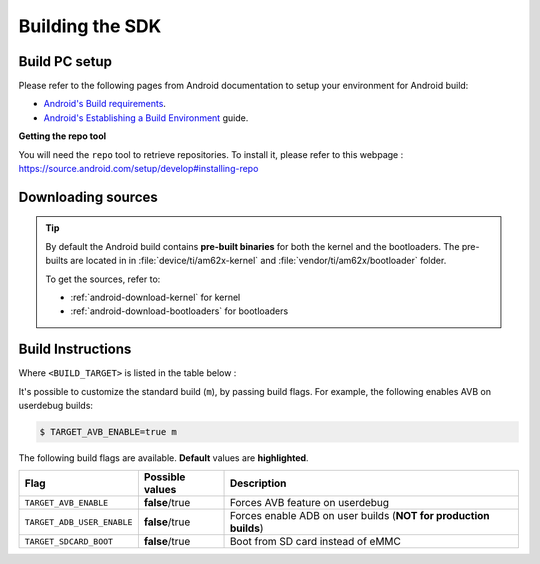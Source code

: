 .. _android-building:

################
Building the SDK
################

**************
Build PC setup
**************

Please refer to the following pages from Android documentation to setup your environment for Android build:

-  `Android's Build
   requirements <https://source.android.com/setup/build/requirements>`__.
-  `Android's Establishing a Build
   Environment <https://source.android.com/setup/build/initializing>`__
   guide.


**Getting the repo tool**

You will need the ``repo`` tool to retrieve repositories.
To install it, please refer to this webpage : https://source.android.com/setup/develop#installing-repo

.. _android-download-aosp:

*******************
Downloading sources
*******************

.. ifconfig:: CONFIG_part_variant in ('AM62X', 'AM62PX')

    Create a folder for downloading all sources

    .. code-block:: console

       $ mkdir ~/10_01_00 && cd $_
       $ export YOUR_PATH=$PWD

.. ifconfig:: CONFIG_part_variant in ('AM62X', 'AM62PX')

    Fetch the code using ``repo``:

    .. code-block:: console

       $ mkdir ${YOUR_PATH}/ti-aosp-15 && cd $_
       $ repo init -u https://git.ti.com/git/android/manifest.git -b android15-release -m releases/RLS_10_01.xml
       $ repo sync

.. tip::

   By default the Android build contains **pre-built binaries** for both the kernel
   and the bootloaders.
   The pre-builts are located in in :file:`device/ti/am62x-kernel`
   and :file:`vendor/ti/am62x/bootloader` folder.

   To get the sources, refer to:

   - :ref:`android-download-kernel` for kernel
   - :ref:`android-download-bootloaders` for bootloaders

.. _android-build-aosp:

******************
Build Instructions
******************

.. ifconfig:: CONFIG_part_variant in ('AM62X', 'AM62PX')

   .. code-block:: console

      $ cd ${YOUR_PATH}/ti-aosp-15
      $ source build/envsetup.sh
      $ lunch <BUILD_TARGET>
      $ m
      [...]
      #### build completed successfully (49:14 (mm:ss)) ####

Where ``<BUILD_TARGET>`` is listed in the table below :

.. ifconfig:: CONFIG_part_variant in ('AM62X')

    ============================= ============================
    Android Build type            Build target
    ============================= ============================
    AM62X-SK Tablet userdebug       ``am62x-ap3a-userdebug``
    AM62X-SK Tablet user            ``am62x-ap3a-user``
    AM62X-SK Car userdebug          ``am62x_car-ap3a-userdebug``
    AM62X-SK Car user               ``am62x_car-ap3a-user``
    ============================= ============================

    The recommended ``<BUILD_TARGET>`` to use is ``am62x-ap3a-userdebug``.

.. ifconfig:: CONFIG_part_variant in ('AM62PX')

    ============================= ============================
    Android Build type            Build target
    ============================= ============================
    AM62PX-SK Tablet userdebug       ``am62p-ap3a-userdebug``
    AM62PX-SK Tablet user            ``am62p-ap3a-user``
    AM62PX-SK Car userdebug          ``am62p_car-ap3a-userdebug``
    AM62PX-SK Car user               ``am62p_car-ap3a-user``
    ============================= ============================

    The recommended ``<BUILD_TARGET>`` to use is ``am62p-ap3a-userdebug``.

It's possible to customize the standard build (``m``), by passing build flags.
For example, the following enables AVB on userdebug builds:

.. code-block:: console

  $ TARGET_AVB_ENABLE=true m

The following build flags are available. **Default** values are **highlighted**.

.. list-table::
   :header-rows: 1

   * - Flag
     - Possible values
     - Description
   * - ``TARGET_AVB_ENABLE``
     - **false**/true
     - Forces AVB feature on userdebug
   * - ``TARGET_ADB_USER_ENABLE``
     - **false**/true
     - Forces enable ADB on user builds (**NOT for production builds**)
   * - ``TARGET_SDCARD_BOOT``
     - **false**/true
     - Boot from SD card instead of eMMC

.. ifconfig:: CONFIG_part_variant in ('AM62X', 'AM62PX')

   After building is complete, the necessary images will be available in
   :file:`${YOUR_PATH}/ti-aosp-15/out/target/product/am62*/`.

   To proceed to flash Android, see :ref:`android-flashing`.

   .. tip::

      As stated previously, Android build contains **pre-built binaries**
      for both the kernel and the bootloaders.
      These are ready to be used as-is with the EVM boards.
      For customization, it's possible to rebuild them.

      - See :ref:`android-build-kernel` for the kernel
      - See :ref:`android-build-bootloaders` for the bootloaders

.. ifconfig:: CONFIG_part_variant in ('AM62X')

    The android images generated for the AM62X-SK EVM are compatible with the Beagle Play board.
    For flashing the Beagle Play, see the `dedicated application note`_.

    .. _dedicated application note: ../devices/AM62X/android/Application_Notes_BeaglePlay.html

